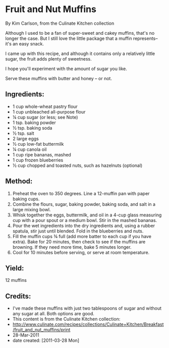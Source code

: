 #+STARTUP: showeverything
* Fruit and Nut Muffins
By Kim Carlson, from the Culinate Kitchen collection

Although I used to be a fan of super-sweet and cakey muffins, that's
no longer the case. But I still love the little package that a muffin
represents-- it's an easy snack.

I came up with this recipe, and although it contains only a relatively
little sugar, the fruit adds plenty of sweetness.

I hope you'll experiment with the amount of sugar you like.

Serve these muffins with butter and honey -- or not.


** Ingredients:
- 1 	cup whole-wheat pastry flour
- 1 	cup unbleached all-purpose flour
- ¼ 	cup sugar (or less; see Note)
- 1 	tsp. baking powder
- ½ 	tsp. baking soda
- ½ 	tsp. salt
- 2 	large eggs
- ½ 	cup low-fat buttermilk
- ¼ 	cup canola oil
- 1 	cup ripe bananas, mashed
- 1 	cup frozen blueberries
- ½ 	cup chopped and toasted nuts, such as hazelnuts (optional)

** Method:
1. Preheat the oven to 350 degrees. Line a 12-muffin pan with paper
   baking cups.
2. Combine the flours, sugar, baking powder, baking soda, and salt in
   a large mixing bowl.
3. Whisk together the eggs, buttermilk, and oil in a 4-cup glass
   measuring cup with a pour spout or a medium bowl. Stir in the
   mashed bananas.
4. Pour the wet ingredients into the dry ingredients and, using a
   rubber spatula, stir just until blended. Fold in the blueberries
   and nuts.
5. Fill the muffin cups ¾ full (add more batter to each cup if you
   have extra). Bake for 20 minutes, then check to see if the muffins
   are browning. If they need more time, bake 5 minutes longer.
6. Cool for 10 minutes before serving, or serve at room temperature.

** Yield:
12 muffins

** Credits:
- I've made these muffins with just two tablespoons of sugar and
  without any sugar at all. Both options are good.
- This content is from the Culinate Kitchen collection:
- http://www.culinate.com/recipes/collections/Culinate+Kitchen/Breakfast/fruit_and_nut_muffins/print
- 28-Mar-2011
- date created: [2011-03-28 Mon]
